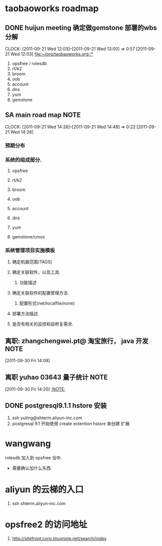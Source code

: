 * taobaoworks roadmap

** DONE huijun  meeting 确定做gemstone 部署的wbs分解
  CLOCK: [2011-09-21 Wed 12:03]--[2011-09-21 Wed 13:00] =>  0:57
[2011-09-21 Wed 12:03]
[[file:~/org/taobaoworks.org::*]]

  1. opsfree / rolesdb
  2. rt/k2
  3. broom
  4. oob
  5. account
  6. dns
  7. yum
  8. gemstone
 
** SA main road map						       :NOTE:
   CLOCK: [2011-09-21 Wed 14:26]--[2011-09-21 Wed 14:48] =>  0:22
[2011-09-21 Wed 14:26]

*** 预期分布
*** 系统的组成部分.
**** opsfree 
**** rt/k2
**** broom
**** oob
**** account
**** dns
**** yum
**** gemstone/cmos


*** 系统管理项目实施模板

**** 确定机器范围(TAGS)

**** 确定关联软件，以及工具.
***** 功能描述
      
**** 确定关联软件的配置管理方法.
***** 配置形式(net/localfile/none)
     
**** 部署方法描述.
**** 是否有相关的监控和自修复需求.

** 离职: zhangchengwei.pt@ 淘宝旅行， java 开发			       :NOTE:
   :LOGBOOK:
   CLOCK: [2011-09-30 Fri 14:08]--[2011-09-30 Fri 14:15] =>  0:07
   :END:
[2011-09-30 Fri 14:08]
** 离职 yuhao  03643  量子统计					       :NOTE:
   :LOGBOOK:
   CLOCK: [2011-09-30 Fri 14:20]--[2011-09-30 五 14:39] =>  0:19
   :END:
[2011-09-30 Fri 14:20]
[[file:~/org/refile.org::*][:NOTE:]]

** DONE  postgresql9.1.1 hstore 安装
  :LOGBOOK:
  CLOCK: [2011-10-09 Sun 15:01]--[2011-10-09 Sun 15:04] =>  0:03
  CLOCK: [2011-10-09 Sun 11:41]--[2011-10-09 Sun 12:10] =>  0:29
  :END:

   1. ssh yuting@shterm.aliyun-inc.com
   2. postgresql 9.1 开始使用 create extention hstore 来创建 扩展

* wangwang
  rolesdb 加入到 opsfree 当中.
	- 需要确认加什么东西.

* aliyun 的云梯的入口
  1. ssh shterm.aliyun-inc.com

* opsfree2 的访问地址
  1. http://sitefront.corp.linuxnote.net/search/index
